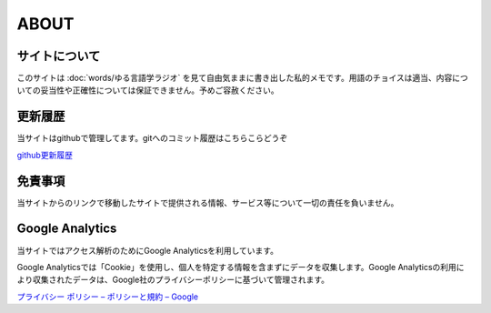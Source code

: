 ABOUT
=======================

サイトについて
----------------
このサイトは :doc:`words/ゆる言語学ラジオ` を見て自由気ままに書き出した私的メモです。用語のチョイスは適当、内容についての妥当性や正確性については保証できません。予めご容赦ください。

更新履歴
-----------------------------------------------------------------------
当サイトはgithubで管理してます。gitへのコミット履歴はこちらこらどうぞ

`github更新履歴 <https://github.com/mtakagishi/yurugengo/commits/main>`_ 

免責事項
------------------
当サイトからのリンクで移動したサイトで提供される情報、サービス等について一切の責任を負いません。

Google Analytics
------------------
当サイトではアクセス解析のためにGoogle Analyticsを利用しています。

Google Analyticsでは「Cookie」を使用し、個人を特定する情報を含まずにデータを収集します。Google Analyticsの利用により収集されたデータは、Google社のプライバシーポリシーに基づいて管理されます。


`プライバシー ポリシー – ポリシーと規約 – Google <https://policies.google.com/privacy?hl=ja>`_

